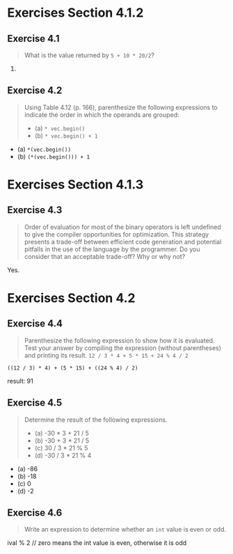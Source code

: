* Exercises Section 4.1.2
** Exercise 4.1
   #+BEGIN_QUOTE
   What is the value returned by ~5 + 10 * 20/2~?
   #+END_QUOTE

   105.

** Exercise 4.2
   #+BEGIN_QUOTE
   Using Table 4.12 (p. 166), parenthesize the following expressions
   to indicate the order in which the operands are grouped:
   + (a) ~* vec.begin()~
   + (b) ~* vec.begin() + 1~
   #+END_QUOTE

   + (a) ~*(vec.begin())~
   + (b) ~(*(vec.begin())) + 1~

* Exercises Section 4.1.3
** Exercise 4.3
   #+BEGIN_QUOTE
   Order of evaluation for most of the binary operators is left undefined to
   give the compiler opportunities for optimization. This strategy presents a
   trade-off between efficient code generation and potential pitfalls in the use
   of the language by the programmer. Do you consider that an acceptable
   trade-off? Why or why not?
   #+END_QUOTE

   Yes.

* Exercises Section 4.2
** Exercise 4.4
   #+BEGIN_QUOTE
   Parenthesize the following expression to show how it is evaluated. Test your
   answer by compiling the expression (without parentheses) and printing its
   result.
   ~12 / 3 * 4 + 5 * 15 + 24 % 4 / 2~
   #+END_QUOTE
   
   ~((12 / 3) * 4) + (5 * 15) + ((24 % 4) / 2)~
   
   result: 91

** Exercise 4.5
   #+BEGIN_QUOTE
   Determine the result of the following expressions.
   + (a) -30 * 3 + 21 / 5
   + (b) -30 + 3 * 21 / 5
   + (c) 30 / 3 * 21 % 5
   + (d) -30 / 3 * 21 % 4
   #+END_QUOTE

   + (a) -86
   + (b) -18
   + (c) 0
   + (d) -2

** Exercise 4.6
   #+BEGIN_QUOTE
   Write an expression to determine whether an ~int~ value is even or
   odd.
   #+END_QUOTE
   
   ival % 2 // zero means the int value is even, otherwise it is odd
